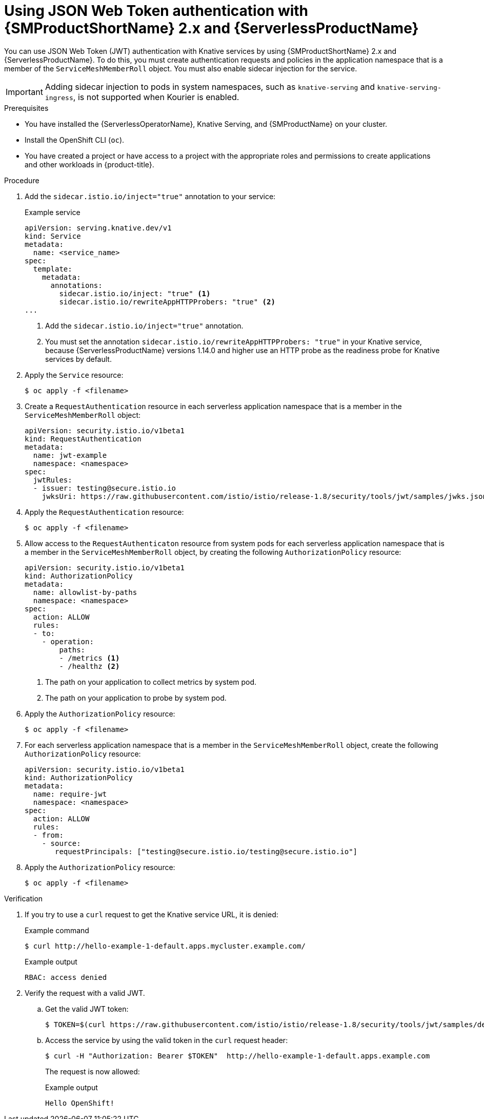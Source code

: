 // Module included in the following assemblies:
//
// * serverless/security/serverless-ossm-with-kourier-jwt.adoc

:_content-type: PROCEDURE
[id="serverless-ossm-v2x-jwt_{context}"]
= Using JSON Web Token authentication with {SMProductShortName} 2.x and {ServerlessProductName}

You can use JSON Web Token (JWT) authentication with Knative services by using {SMProductShortName} 2.x and {ServerlessProductName}. To do this, you must create authentication requests and policies in the application namespace that is a member of the `ServiceMeshMemberRoll` object. You must also enable sidecar injection for the service.

[IMPORTANT]
====
Adding sidecar injection to pods in system namespaces, such as `knative-serving` and `knative-serving-ingress`, is not supported when Kourier is enabled.

ifdef::openshift-enterprise[]
If you require sidecar injection for pods in these namespaces, see the {ServerlessProductName} documentation on _Integrating {SMProductShortName} with {ServerlessProductName} natively_.
endif::[]
====

.Prerequisites

* You have installed the {ServerlessOperatorName}, Knative Serving, and {SMProductName} on your cluster.
* Install the OpenShift CLI (`oc`).
* You have created a project or have access to a project with the appropriate roles and permissions to create applications and other workloads in {product-title}.

.Procedure

. Add the `sidecar.istio.io/inject="true"` annotation to your service:
+
.Example service
[source,yaml]
----
apiVersion: serving.knative.dev/v1
kind: Service
metadata:
  name: <service_name>
spec:
  template:
    metadata:
      annotations:
        sidecar.istio.io/inject: "true" <1>
        sidecar.istio.io/rewriteAppHTTPProbers: "true" <2>
...
----
<1> Add the `sidecar.istio.io/inject="true"` annotation.
<2> You must set the annotation `sidecar.istio.io/rewriteAppHTTPProbers: "true"` in your Knative service, because {ServerlessProductName} versions 1.14.0 and higher use an HTTP probe as the readiness probe for Knative services by default.

. Apply the `Service` resource:
+
[source,terminal]
----
$ oc apply -f <filename>
----

. Create a `RequestAuthentication` resource in each serverless application namespace that is a member in the `ServiceMeshMemberRoll` object:
+
[source,yaml]
----
apiVersion: security.istio.io/v1beta1
kind: RequestAuthentication
metadata:
  name: jwt-example
  namespace: <namespace>
spec:
  jwtRules:
  - issuer: testing@secure.istio.io
    jwksUri: https://raw.githubusercontent.com/istio/istio/release-1.8/security/tools/jwt/samples/jwks.json
----

. Apply the `RequestAuthentication` resource:
+
[source,terminal]
----
$ oc apply -f <filename>
----

. Allow access to the `RequestAuthenticaton` resource from system pods for each serverless application namespace that is a member in the `ServiceMeshMemberRoll` object, by creating the following `AuthorizationPolicy` resource:
+
[source,yaml]
----
apiVersion: security.istio.io/v1beta1
kind: AuthorizationPolicy
metadata:
  name: allowlist-by-paths
  namespace: <namespace>
spec:
  action: ALLOW
  rules:
  - to:
    - operation:
        paths:
        - /metrics <1>
        - /healthz <2>
----
<1> The path on your application to collect metrics by system pod.
<2> The path on your application to probe by system pod.

. Apply the `AuthorizationPolicy` resource:
+
[source,terminal]
----
$ oc apply -f <filename>
----

. For each serverless application namespace that is a member in the `ServiceMeshMemberRoll` object, create the following `AuthorizationPolicy` resource:
+
[source,yaml]
----
apiVersion: security.istio.io/v1beta1
kind: AuthorizationPolicy
metadata:
  name: require-jwt
  namespace: <namespace>
spec:
  action: ALLOW
  rules:
  - from:
    - source:
       requestPrincipals: ["testing@secure.istio.io/testing@secure.istio.io"]
----

. Apply the `AuthorizationPolicy` resource:
+
[source,terminal]
----
$ oc apply -f <filename>
----

.Verification

. If you try to use a `curl` request to get the Knative service URL, it is denied:
+
.Example command
[source,terminal]
----
$ curl http://hello-example-1-default.apps.mycluster.example.com/
----
+
.Example output
[source,terminal]
----
RBAC: access denied
----

. Verify the request with a valid JWT.
.. Get the valid JWT token:
+
[source,terminal]
----
$ TOKEN=$(curl https://raw.githubusercontent.com/istio/istio/release-1.8/security/tools/jwt/samples/demo.jwt -s) && echo "$TOKEN" | cut -d '.' -f2 - | base64 --decode -
----
.. Access the service by using the valid token in the `curl` request header:
+
[source,terminal]
----
$ curl -H "Authorization: Bearer $TOKEN"  http://hello-example-1-default.apps.example.com
----
+
The request is now allowed:
+
.Example output
[source,terminal]
----
Hello OpenShift!
----
